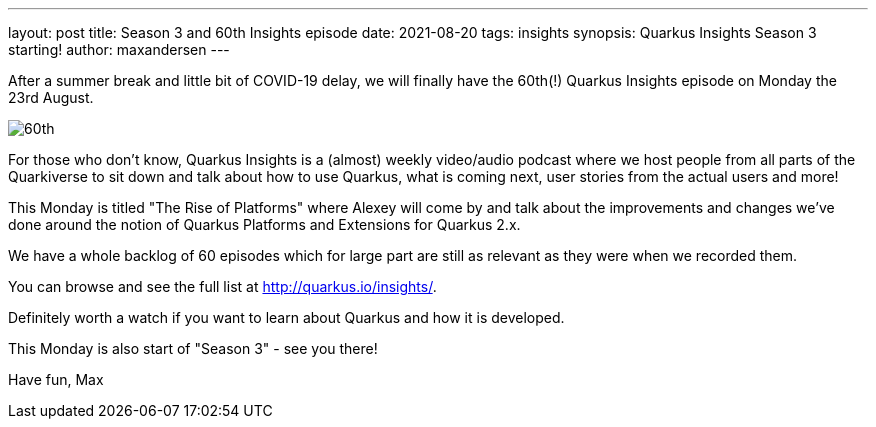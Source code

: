 ---
layout: post
title: Season 3 and 60th Insights episode
date: 2021-08-20   
tags: insights
synopsis: Quarkus Insights Season 3 starting!
author: maxandersen
---

:imagesdir: /assets/images/posts

After a summer break and little bit of COVID-19 delay, we will finally have the 60th(!) Quarkus Insights episode on Monday the 23rd August.

image:60th.png[]

For those who don't know, Quarkus Insights is a (almost) weekly video/audio podcast where we host people from all parts of the Quarkiverse to sit down and talk about how to use Quarkus, what is coming next, user stories from the actual users and more!

This Monday is titled "The Rise of Platforms" where Alexey will come by and talk about the improvements and changes we've done around the notion of Quarkus Platforms and Extensions for Quarkus 2.x.

We have a whole backlog of 60 episodes which for large part are still as relevant as they were when we recorded them.

You can browse and see the full list at http://quarkus.io/insights/.

Definitely worth a watch if you want to learn about Quarkus and how it is developed.

This Monday is also start of "Season 3" - see you there!

Have fun,
Max
